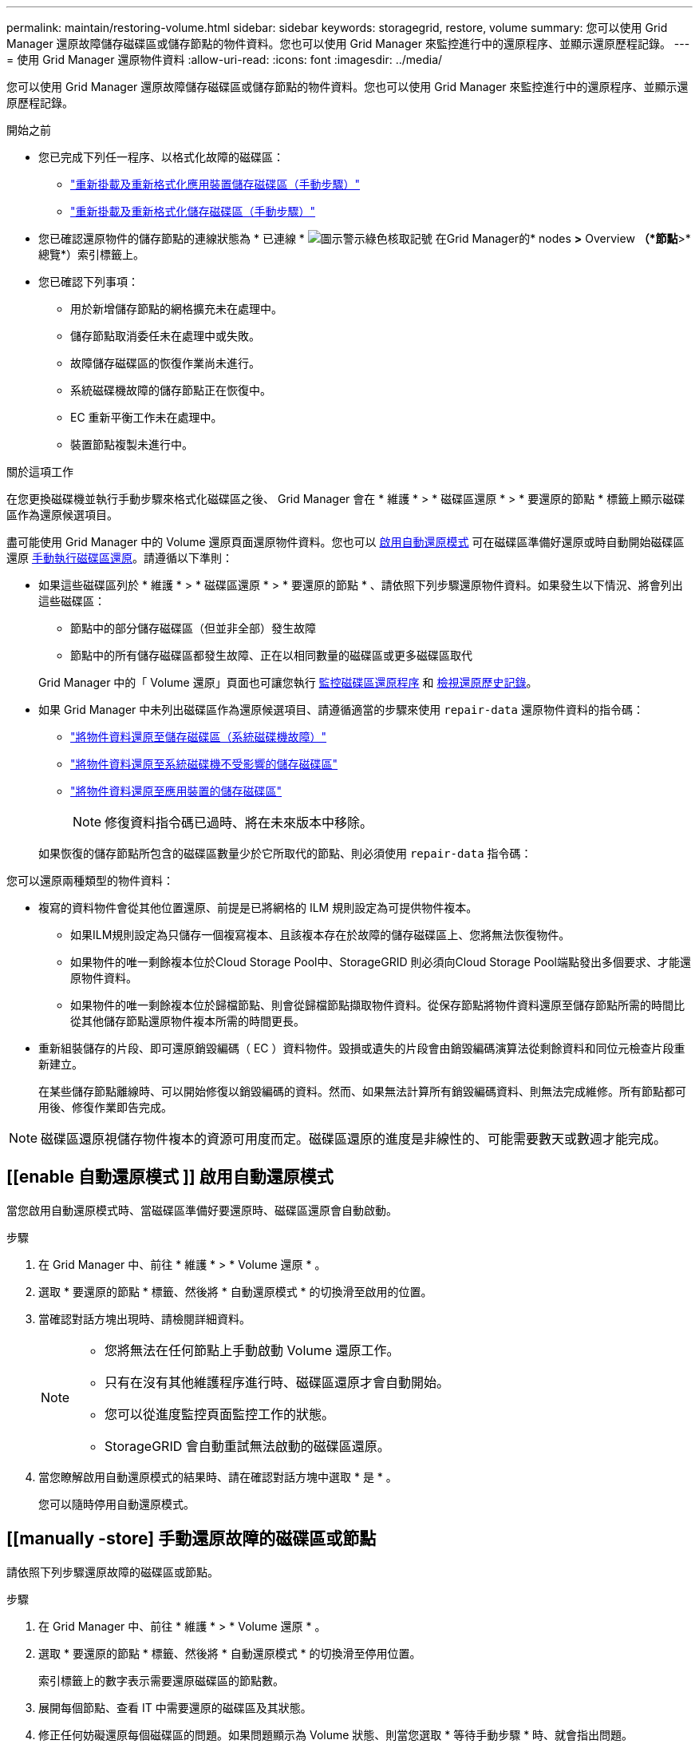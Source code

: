 ---
permalink: maintain/restoring-volume.html 
sidebar: sidebar 
keywords: storagegrid, restore, volume 
summary: 您可以使用 Grid Manager 還原故障儲存磁碟區或儲存節點的物件資料。您也可以使用 Grid Manager 來監控進行中的還原程序、並顯示還原歷程記錄。 
---
= 使用 Grid Manager 還原物件資料
:allow-uri-read: 
:icons: font
:imagesdir: ../media/


[role="lead"]
您可以使用 Grid Manager 還原故障儲存磁碟區或儲存節點的物件資料。您也可以使用 Grid Manager 來監控進行中的還原程序、並顯示還原歷程記錄。

.開始之前
* 您已完成下列任一程序、以格式化故障的磁碟區：
+
** link:../maintain/remounting-and-reformatting-appliance-storage-volumes.html["重新掛載及重新格式化應用裝置儲存磁碟區（手動步驟）"]
** link:../maintain/remounting-and-reformatting-storage-volumes-manual-steps.html["重新掛載及重新格式化儲存磁碟區（手動步驟）"]


* 您已確認還原物件的儲存節點的連線狀態為 * 已連線 * image:../media/icon_alert_green_checkmark.png["圖示警示綠色核取記號"] 在Grid Manager的* nodes *>* Overview *（*節點*>*總覽*）索引標籤上。
* 您已確認下列事項：
+
** 用於新增儲存節點的網格擴充未在處理中。
** 儲存節點取消委任未在處理中或失敗。
** 故障儲存磁碟區的恢復作業尚未進行。
** 系統磁碟機故障的儲存節點正在恢復中。
** EC 重新平衡工作未在處理中。
** 裝置節點複製未進行中。




.關於這項工作
在您更換磁碟機並執行手動步驟來格式化磁碟區之後、 Grid Manager 會在 * 維護 * > * 磁碟區還原 * > * 要還原的節點 * 標籤上顯示磁碟區作為還原候選項目。

盡可能使用 Grid Manager 中的 Volume 還原頁面還原物件資料。您也可以 <<enable-auto-restore-mode,啟用自動還原模式>> 可在磁碟區準備好還原或時自動開始磁碟區還原 <<manually-restore,手動執行磁碟區還原>>。請遵循以下準則：

* 如果這些磁碟區列於 * 維護 * > * 磁碟區還原 * > * 要還原的節點 * 、請依照下列步驟還原物件資料。如果發生以下情況、將會列出這些磁碟區：
+
** 節點中的部分儲存磁碟區（但並非全部）發生故障
** 節點中的所有儲存磁碟區都發生故障、正在以相同數量的磁碟區或更多磁碟區取代


+
Grid Manager 中的「 Volume 還原」頁面也可讓您執行 <<view-restoration-progress,監控磁碟區還原程序>> 和 <<view-restoration-history,檢視還原歷史記錄>>。

* 如果 Grid Manager 中未列出磁碟區作為還原候選項目、請遵循適當的步驟來使用 `repair-data` 還原物件資料的指令碼：
+
** link:restoring-object-data-to-storage-volume.html["將物件資料還原至儲存磁碟區（系統磁碟機故障）"]
** link:restoring-object-data-to-storage-volume-where-system-drive-is-intact.html["將物件資料還原至系統磁碟機不受影響的儲存磁碟區"]
** link:restoring-object-data-to-storage-volume-for-appliance.html["將物件資料還原至應用裝置的儲存磁碟區"]
+

NOTE: 修復資料指令碼已過時、將在未來版本中移除。



+
如果恢復的儲存節點所包含的磁碟區數量少於它所取代的節點、則必須使用 `repair-data` 指令碼：



您可以還原兩種類型的物件資料：

* 複寫的資料物件會從其他位置還原、前提是已將網格的 ILM 規則設定為可提供物件複本。
+
** 如果ILM規則設定為只儲存一個複寫複本、且該複本存在於故障的儲存磁碟區上、您將無法恢復物件。
** 如果物件的唯一剩餘複本位於Cloud Storage Pool中、StorageGRID 則必須向Cloud Storage Pool端點發出多個要求、才能還原物件資料。
** 如果物件的唯一剩餘複本位於歸檔節點、則會從歸檔節點擷取物件資料。從保存節點將物件資料還原至儲存節點所需的時間比從其他儲存節點還原物件複本所需的時間更長。


* 重新組裝儲存的片段、即可還原銷毀編碼（ EC ）資料物件。毀損或遺失的片段會由銷毀編碼演算法從剩餘資料和同位元檢查片段重新建立。
+
在某些儲存節點離線時、可以開始修復以銷毀編碼的資料。然而、如果無法計算所有銷毀編碼資料、則無法完成維修。所有節點都可用後、修復作業即告完成。




NOTE: 磁碟區還原視儲存物件複本的資源可用度而定。磁碟區還原的進度是非線性的、可能需要數天或數週才能完成。



== [[enable 自動還原模式 ]] 啟用自動還原模式

當您啟用自動還原模式時、當磁碟區準備好要還原時、磁碟區還原會自動啟動。

.步驟
. 在 Grid Manager 中、前往 * 維護 * > * Volume 還原 * 。
. 選取 * 要還原的節點 * 標籤、然後將 * 自動還原模式 * 的切換滑至啟用的位置。
. 當確認對話方塊出現時、請檢閱詳細資料。
+
[NOTE]
====
** 您將無法在任何節點上手動啟動 Volume 還原工作。
** 只有在沒有其他維護程序進行時、磁碟區還原才會自動開始。
** 您可以從進度監控頁面監控工作的狀態。
** StorageGRID 會自動重試無法啟動的磁碟區還原。


====
. 當您瞭解啟用自動還原模式的結果時、請在確認對話方塊中選取 * 是 * 。
+
您可以隨時停用自動還原模式。





== [[manually -store] 手動還原故障的磁碟區或節點

請依照下列步驟還原故障的磁碟區或節點。

.步驟
. 在 Grid Manager 中、前往 * 維護 * > * Volume 還原 * 。
. 選取 * 要還原的節點 * 標籤、然後將 * 自動還原模式 * 的切換滑至停用位置。
+
索引標籤上的數字表示需要還原磁碟區的節點數。

. 展開每個節點、查看 IT 中需要還原的磁碟區及其狀態。
. 修正任何妨礙還原每個磁碟區的問題。如果問題顯示為 Volume 狀態、則當您選取 * 等待手動步驟 * 時、就會指出問題。
. 選取要還原的節點、其中所有磁碟區都會顯示「準備還原」狀態。
+
您一次只能還原一個節點的磁碟區。

+
節點中的每個磁碟區都必須指出它已準備好還原。

. 選取 * 開始還原 * 。
. 解決可能出現的任何警告、或選取 * 無論如何啟動 * 以忽略警告並開始還原。


當還原開始時、節點會從 * 節點移至還原 * 索引標籤、移至 * 還原進度 * 索引標籤。

如果無法啟動磁碟區還原、節點會返回 * 節點以還原 * 標籤。



== [[view-store-progress]] 檢視還原進度

「 * 還原進度 * 」標籤會顯示磁碟區還原程序的狀態、以及要還原節點的磁碟區相關資訊。

所有磁碟區中複寫和刪除編碼物件的資料修復率、均為平均、可摘要說明所有進行中的還原作業、包括使用啟動的還原作業 `repair-data` 指令碼：也會指出這些磁碟區中完整且不需要還原的物件百分比。


NOTE: 複寫資料還原視儲存複寫複本的資源可用度而定。複寫資料還原的進度是非線性的、可能需要數天或數週才能完成。

還原工作區段會顯示從 Grid Manager 開始的磁碟區還原資訊。

* 「還原工作」區段標題中的編號會指出正在還原或排入佇列以進行還原的磁碟區數量。
* 此表顯示正在還原之節點中每個磁碟區的相關資訊及其進度。
+
** 每個節點的進度會顯示每個工作的百分比。
** 展開詳細資料欄以顯示還原開始時間和工作 ID 。


* 如果磁碟區還原失敗：
+
** 「狀態」欄會指出 `failed (attempting retry)`和將自動重試。
** 如果多個還原工作失敗、則會先自動重試最近的工作。
** 如果重試繼續失敗、就會觸發 *EC 修復失敗 * 警示。請依照警示中的步驟來解決問題。






== [[view-store-history ]] 檢視還原歷史記錄

「 * 還原歷史記錄 * 」標籤會顯示已成功完成的所有磁碟區還原資訊。


NOTE: 大小不適用於複寫的物件、只會出現在包含抹除編碼（ EC ）資料物件的還原中。

